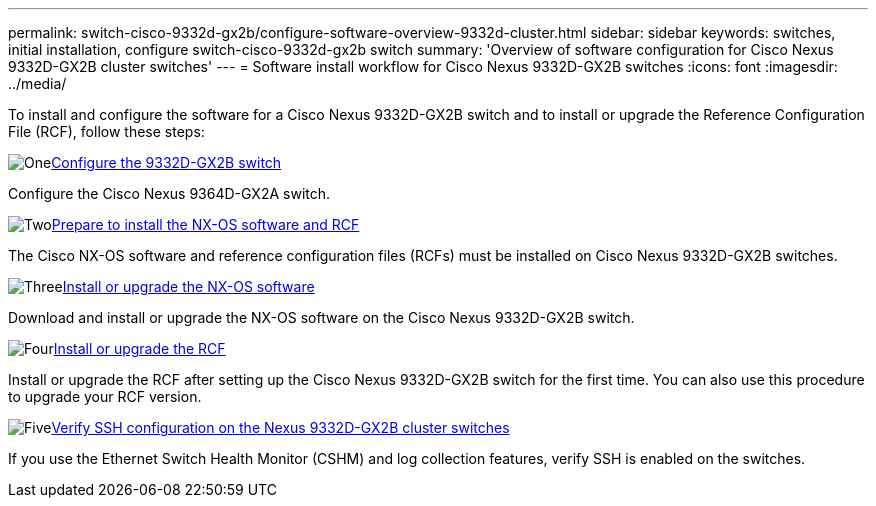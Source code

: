 ---
permalink: switch-cisco-9332d-gx2b/configure-software-overview-9332d-cluster.html
sidebar: sidebar
keywords: switches, initial installation, configure switch-cisco-9332d-gx2b switch
summary: 'Overview of software configuration for Cisco Nexus 9332D-GX2B cluster switches'
---
= Software install workflow for Cisco Nexus 9332D-GX2B switches
:icons: font
:imagesdir: ../media/

[.lead]
To install and configure the software for a Cisco Nexus 9332D-GX2B switch and to install or upgrade the Reference Configuration File (RCF), follow these steps:

.image:https://raw.githubusercontent.com/NetAppDocs/common/main/media/number-1.png[One]link:setup-switch-9332d-cluster.html[Configure the 9332D-GX2B switch]
[role="quick-margin-para"]
Configure the Cisco Nexus 9364D-GX2A switch.

.image:https://raw.githubusercontent.com/NetAppDocs/common/main/media/number-2.png[Two]link:install-nxos-overview-9332d-cluster.html[Prepare to install the NX-OS software and RCF] 
[role="quick-margin-para"]
The Cisco NX-OS software and reference configuration files (RCFs) must be installed on Cisco Nexus 9332D-GX2B switches.

.image:https://raw.githubusercontent.com/NetAppDocs/common/main/media/number-3.png[Three]link:install-nxos-software-9332d-cluster.html[Install or upgrade the NX-OS software]
[role="quick-margin-para"]
Download and install or upgrade the NX-OS software on the Cisco Nexus 9332D-GX2B switch.

.image:https://raw.githubusercontent.com/NetAppDocs/common/main/media/number-4.png[Four]link:install-upgrade-rcf-overview-cluster.html[Install or upgrade the RCF] 
[role="quick-margin-para"]
Install or upgrade the RCF after setting up the Cisco Nexus 9332D-GX2B switch for the first time. You can also use this procedure to upgrade your RCF version.

.image:https://raw.githubusercontent.com/NetAppDocs/common/main/media/number-5.png[Five]link:configure-ssh-keys.html[Verify SSH configuration on the Nexus 9332D-GX2B cluster switches] 
[role="quick-margin-para"]
If you use the Ethernet Switch Health Monitor (CSHM) and log collection features, verify SSH is enabled on the switches.

// New content for OAM project, AFFFASDOC-331, 2025-MAY-06